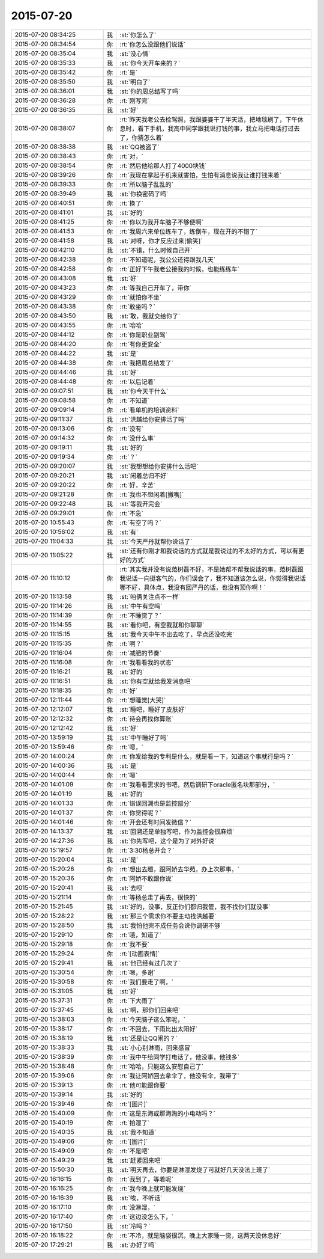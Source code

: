 2015-07-20
-------------

.. csv-table::
   :widths: 28, 1, 60

   2015-07-20 08:34:25,我,:st:`你怎么了`
   2015-07-20 08:34:54,你,:rt:`你怎么没跟他们说话`
   2015-07-20 08:35:04,我,:st:`没心情`
   2015-07-20 08:35:33,我,:st:`你今天开车来的？`
   2015-07-20 08:35:42,你,:rt:`是`
   2015-07-20 08:35:50,我,:st:`明白了`
   2015-07-20 08:36:01,我,:st:`你的周总结写了吗`
   2015-07-20 08:36:28,你,:rt:`刚写完`
   2015-07-20 08:36:35,我,:st:`好`
   2015-07-20 08:38:07,你,:rt:`昨天我老公去检驾照，我跟婆婆干了半天活，把地毯刷了，下午休息时，看下手机，我高中同学跟我说打钱的事，我立马把电话打过去了，你猜怎么着`
   2015-07-20 08:38:38,我,:st:`QQ被盗了`
   2015-07-20 08:38:43,你,:rt:`对，`
   2015-07-20 08:38:54,你,:rt:`然后他给那人打了4000块钱`
   2015-07-20 08:39:26,你,:rt:`我现在拿起手机来就害怕，生怕有消息说我让谁打钱来着`
   2015-07-20 08:39:33,你,:rt:`所以脑子乱乱的`
   2015-07-20 08:39:49,我,:st:`你换密码了吗`
   2015-07-20 08:40:51,你,:rt:`换了`
   2015-07-20 08:41:01,我,:st:`好的`
   2015-07-20 08:41:25,你,:rt:`你以为我开车脑子不够使啊`
   2015-07-20 08:41:53,你,:rt:`我周六来单位练车了，练倒车，现在开的不错了`
   2015-07-20 08:41:58,我,:st:`对呀，你才反应过来[偷笑]`
   2015-07-20 08:42:10,我,:st:`不错，什么时候自己开`
   2015-07-20 08:42:38,你,:rt:`不知道呢，我公公还得跟我几天`
   2015-07-20 08:42:58,你,:rt:`正好下午我老公接我的时候，也能练练车`
   2015-07-20 08:43:08,我,:st:`好`
   2015-07-20 08:43:23,你,:rt:`等我自己开车了，带你`
   2015-07-20 08:43:29,你,:rt:`就怕你不坐`
   2015-07-20 08:43:38,你,:rt:`敢坐吗？`
   2015-07-20 08:43:50,我,:st:`敢，我就交给你了`
   2015-07-20 08:43:55,你,:rt:`哈哈`
   2015-07-20 08:44:12,你,:rt:`你是职业副驾`
   2015-07-20 08:44:20,你,:rt:`有你更安全`
   2015-07-20 08:44:22,我,:st:`是`
   2015-07-20 08:44:38,你,:rt:`我把周总结发了`
   2015-07-20 08:44:46,我,:st:`好`
   2015-07-20 08:44:48,你,:rt:`以后记着`
   2015-07-20 09:07:51,我,:st:`你今天干什么`
   2015-07-20 09:08:58,你,:rt:`不知道`
   2015-07-20 09:09:14,你,:rt:`看单机的培训资料`
   2015-07-20 09:11:37,我,:st:`洪越给你安排活了吗`
   2015-07-20 09:13:06,你,:rt:`没有`
   2015-07-20 09:14:32,你,:rt:`没什么事`
   2015-07-20 09:19:11,我,:st:`好的`
   2015-07-20 09:19:34,你,:rt:`？`
   2015-07-20 09:20:07,我,:st:`我想想给你安排什么活吧`
   2015-07-20 09:20:21,我,:st:`闲着总归不好`
   2015-07-20 09:20:22,你,:rt:`好，辛苦`
   2015-07-20 09:21:28,你,:rt:`我也不想闲着[撇嘴]`
   2015-07-20 09:22:48,我,:st:`等我开完会`
   2015-07-20 09:29:01,你,:rt:`不急`
   2015-07-20 10:55:43,你,:rt:`有空了吗？`
   2015-07-20 10:56:02,我,:st:`有`
   2015-07-20 11:04:33,我,:st:`今天严丹就帮你说话了`
   2015-07-20 11:05:22,我,:st:`还有你刚才和我说话的方式就是我说过的不太好的方式，可以有更好的方式`
   2015-07-20 11:10:12,你,:rt:`其实我并没有说范树磊不好，不是她帮不帮我说话的事，范树磊跟我说话一向挺客气的，你们误会了，我不知道该怎么说，你觉得我说话哪不好，具体点，我没有回严丹的话，也没有顶你啊！`
   2015-07-20 11:13:58,我,:st:`咱俩关注点不一样`
   2015-07-20 11:14:26,我,:st:`中午有空吗`
   2015-07-20 11:14:39,你,:rt:`不睡觉了？`
   2015-07-20 11:14:55,我,:st:`看你吧，有空我就和你聊聊`
   2015-07-20 11:15:15,我,:st:`我今天中午不出去吃了，早点还没吃完`
   2015-07-20 11:15:35,你,:rt:`啊？`
   2015-07-20 11:16:04,你,:rt:`减肥的节奏`
   2015-07-20 11:16:08,你,:rt:`我看看我的状态`
   2015-07-20 11:16:21,我,:st:`好的`
   2015-07-20 11:16:51,我,:st:`你有空就给我发消息吧`
   2015-07-20 11:18:35,你,:rt:`好`
   2015-07-20 12:11:44,你,:rt:`想睡觉[大哭]`
   2015-07-20 12:12:07,我,:st:`睡吧，睡好了皮肤好`
   2015-07-20 12:12:32,你,:rt:`待会再找你算账`
   2015-07-20 12:12:42,我,:st:`好`
   2015-07-20 13:59:19,我,:st:`中午睡好了吗`
   2015-07-20 13:59:46,你,:rt:`嗯，`
   2015-07-20 14:00:24,你,:rt:`你发给我的专利是什么，就是看一下，知道这个事就行是吗？`
   2015-07-20 14:00:36,我,:st:`是`
   2015-07-20 14:00:44,你,:rt:`嗯`
   2015-07-20 14:01:09,你,:rt:`我看看需求的书吧，然后调研下oracle匿名块那部分，`
   2015-07-20 14:01:19,我,:st:`好的`
   2015-07-20 14:01:33,你,:rt:`错误回溯也是监控部分`
   2015-07-20 14:01:37,你,:rt:`你觉得呢？`
   2015-07-20 14:01:46,你,:rt:`开会还有时间发微信？`
   2015-07-20 14:13:37,我,:st:`回溯还是单独写吧，作为监控会很麻烦`
   2015-07-20 14:27:36,我,:st:`你先写吧，这个是为了对外好说`
   2015-07-20 15:19:57,你,:rt:`3:30杨总开会？`
   2015-07-20 15:20:04,我,:st:`是`
   2015-07-20 15:20:26,你,:rt:`想出去趟，跟阿娇去华苑，办上次那事，`
   2015-07-20 15:20:36,你,:rt:`阿娇不敢跟你说`
   2015-07-20 15:20:41,我,:st:`去呗`
   2015-07-20 15:21:14,你,:rt:`等杨总走了再去，很快的`
   2015-07-20 15:21:45,我,:st:`好的，没事，反正你们都归我管，我不找你们就没事`
   2015-07-20 15:28:22,我,:st:`那三个需求你不要主动找洪越要`
   2015-07-20 15:28:50,我,:st:`我怕他完不成任务会说你调研不够`
   2015-07-20 15:29:10,你,:rt:`哦，知道了`
   2015-07-20 15:29:18,你,:rt:`我不要`
   2015-07-20 15:29:24,你,:rt:`[动画表情]`
   2015-07-20 15:29:41,我,:st:`他已经有过几次了`
   2015-07-20 15:30:54,你,:rt:`嗯，多谢`
   2015-07-20 15:30:58,你,:rt:`我们要走了啊，`
   2015-07-20 15:31:05,我,:st:`好`
   2015-07-20 15:37:31,你,:rt:`下大雨了`
   2015-07-20 15:37:45,我,:st:`啊，那你们回来吧`
   2015-07-20 15:38:03,你,:rt:`今天脑子这么笨呢，`
   2015-07-20 15:38:17,你,:rt:`不回去，下雨比出太阳好`
   2015-07-20 15:38:19,我,:st:`还是让QQ闹的？`
   2015-07-20 15:38:33,我,:st:`小心别淋雨，回来感冒`
   2015-07-20 15:38:39,你,:rt:`我中午给同学打电话了，他没事，他钱多`
   2015-07-20 15:38:48,你,:rt:`哈哈，只能这么安慰自己了`
   2015-07-20 15:39:06,你,:rt:`我让阿娇回去拿伞了，他没有伞，我带了`
   2015-07-20 15:39:13,你,:rt:`他可能跟你要`
   2015-07-20 15:39:14,我,:st:`好的`
   2015-07-20 15:39:46,你,:rt:`[图片]`
   2015-07-20 15:40:09,你,:rt:`这是东海或那海淘的小电动吗？`
   2015-07-20 15:40:19,你,:rt:`拍湿了`
   2015-07-20 15:40:35,我,:st:`我不知道`
   2015-07-20 15:49:06,你,:rt:`[图片]`
   2015-07-20 15:49:09,你,:rt:`不是吧`
   2015-07-20 15:49:29,我,:st:`赶紧回来吧`
   2015-07-20 15:50:30,我,:st:`明天再去，你要是淋湿发烧了可就好几天没法上班了`
   2015-07-20 16:16:15,你,:rt:`我到了，等着呢`
   2015-07-20 16:16:25,你,:rt:`我今晚上就可能发烧`
   2015-07-20 16:16:39,我,:st:`唉，不听话`
   2015-07-20 16:17:10,你,:rt:`没淋湿，`
   2015-07-20 16:17:40,你,:rt:`这边没怎么下，`
   2015-07-20 16:17:50,我,:st:`冷吗？`
   2015-07-20 16:18:22,你,:rt:`不冷，就是脑袋很沉，晚上大家睡一觉，这两天没休息好`
   2015-07-20 17:29:21,我,:st:`办好了吗`